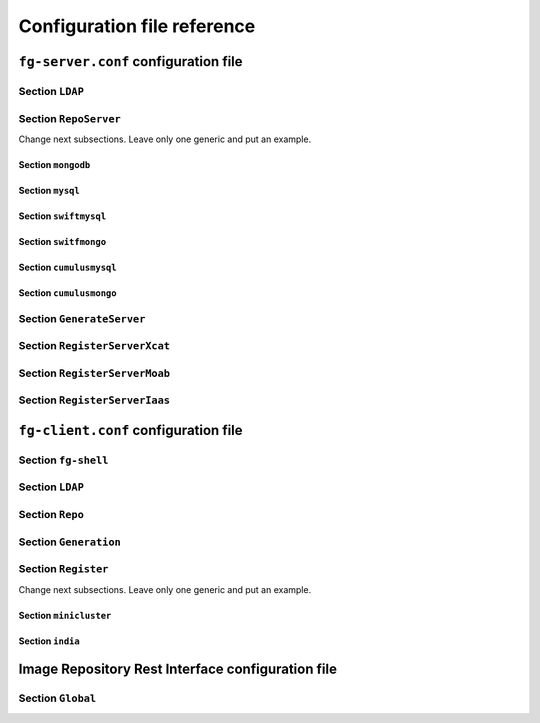 .. _chap_config_ref:

Configuration file reference
============================

.. _sec_fg-server.conf:

``fg-server.conf`` configuration file
-------------------------------------

.. _fg-server_ldap:

Section ``LDAP``
****************

.. _fg-server_reposerver:

Section ``RepoServer``
**********************

.. _fg-server_mongodb:

Change next subsections. Leave only one generic and put an example.

Section ``mongodb``
~~~~~~~~~~~~~~~~~~~

.. _fg-server_mysql:

Section ``mysql``
~~~~~~~~~~~~~~~~~
.. _fg-server_swiftmysql:

Section ``swiftmysql``
~~~~~~~~~~~~~~~~~~~~~~

.. _fg-server_switfmongo:

Section ``switfmongo``
~~~~~~~~~~~~~~~~~~~~~~

.. _fg-server_cumulusmysq:

Section ``cumulusmysql``
~~~~~~~~~~~~~~~~~~~~~~~~

.. _fg-server_cumulusmongo:

Section ``cumulusmongo``
~~~~~~~~~~~~~~~~~~~~~~~~
   
.. _fg-server_generateserver:

Section ``GenerateServer``
**************************

.. _fg-server_registerserverxcat:

Section ``RegisterServerXcat``
******************************

.. _fg-server_registerservermoab:

Section ``RegisterServerMoab``
******************************

.. _fg-server_registerserveriaas:

Section ``RegisterServerIaas``
******************************

.. _sec_fg-client.conf:

``fg-client.conf`` configuration file
-------------------------------------

.. _fg-client_fgshell:

Section ``fg-shell``
********************

.. _fg-client_ldap:

Section ``LDAP``
****************

.. _fg-client_repo:

Section ``Repo``
****************

.. _fg-client_generation:

Section ``Generation``
**********************

.. _fg-client_register:

Section ``Register``
********************

.. _fg-client_minicluster:

Change next subsections. Leave only one generic and put an example.

Section ``minicluster``
~~~~~~~~~~~~~~~~~~~~~~~

.. _fg-client_india:

Section ``india``
~~~~~~~~~~~~~~~~~


.. _sec_fg-restrepo.conf:

Image Repository Rest Interface configuration file
--------------------------------------------------

.. _fg-restrepo_global

Section ``Global``
******************
